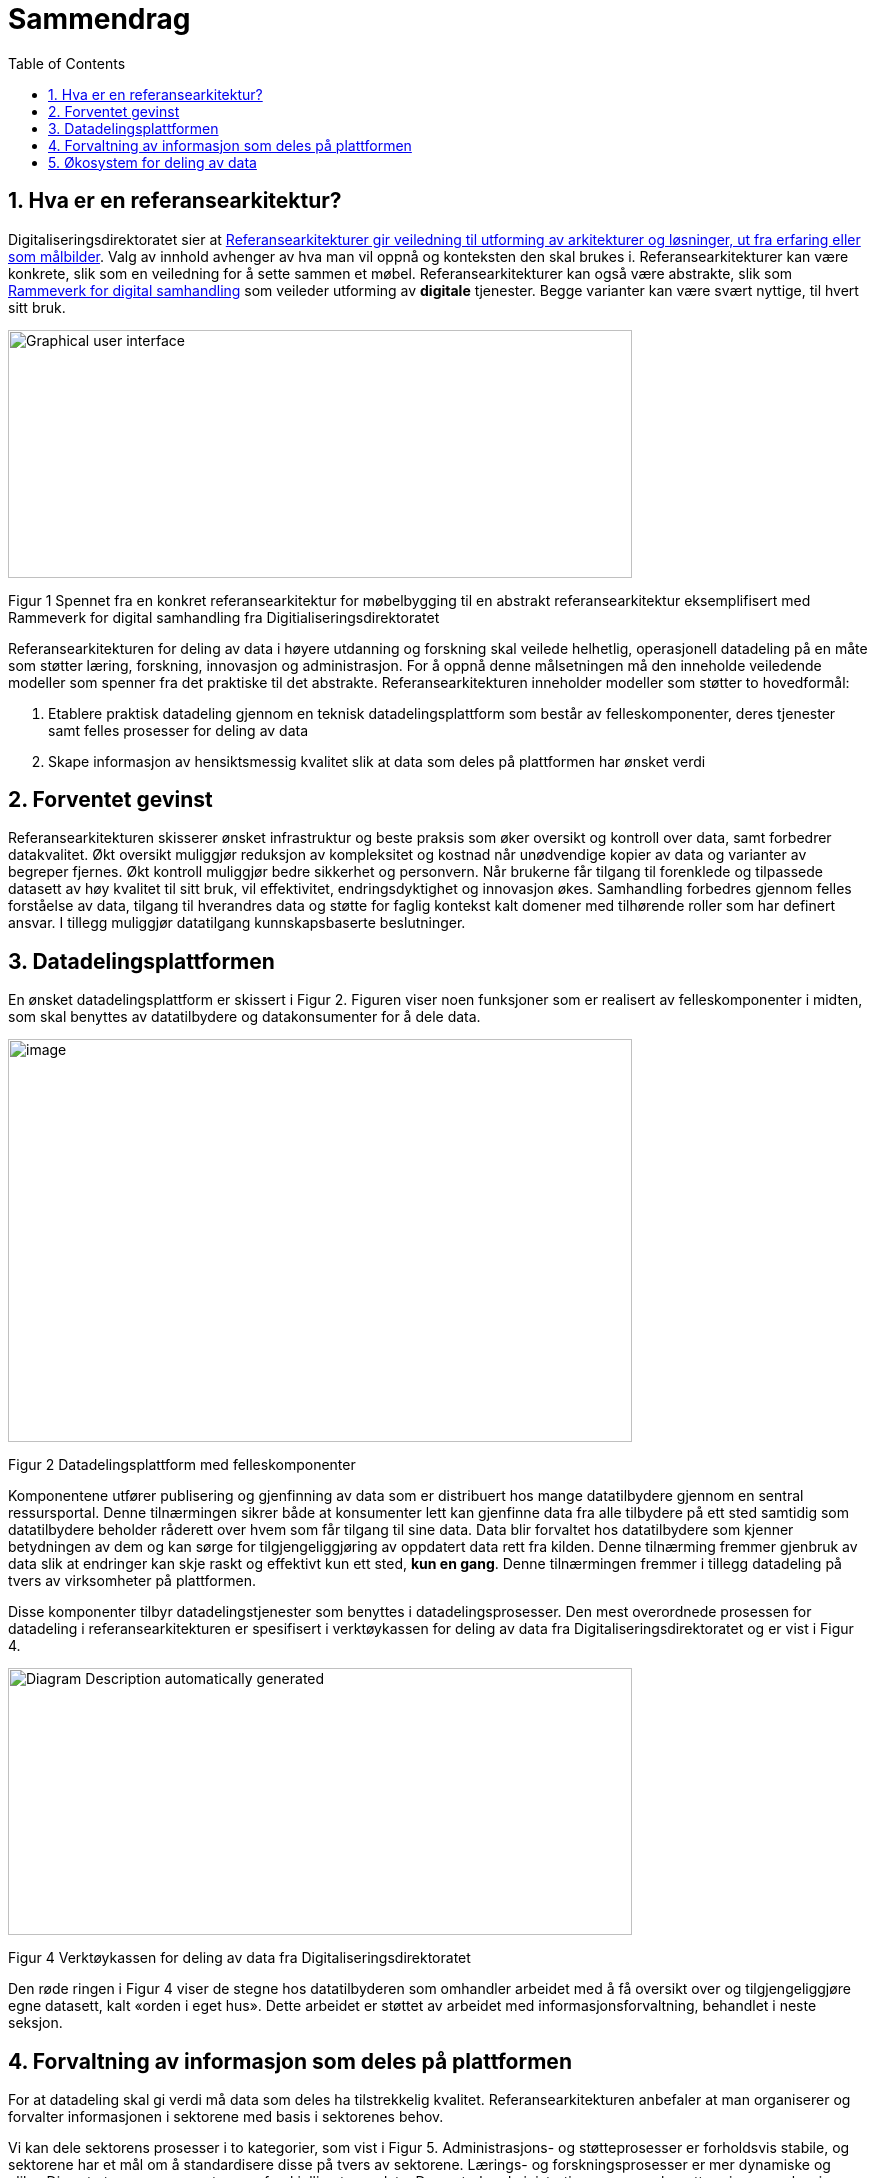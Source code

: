 = Sammendrag
:wysiwig_editing: 1
ifeval::[{wysiwig_editing} == 1]
:imagepath: ../images/
endif::[]
ifeval::[{wysiwig_editing} == 0]
:imagepath: main@unit-ra:unit-ra-datadeling-sammendrag:
endif::[]
:toc: left
:experimental:
:toclevels: 4
:sectnums:
:sectnumlevels: 9

== Hva er en referansearkitektur?

Digitaliseringsdirektoratet sier at
https://www.digdir.no/samhandling/referansearkitekturer/2131[Referansearkitekturer gir veiledning til utforming av arkitekturer og løsninger, ut fra
erfaring eller som målbilder]. Valg av innhold avhenger av hva man vil
oppnå og konteksten den skal brukes i. Referansearkitekturer kan være
konkrete, slik som en veiledning for å sette sammen et møbel.
Referansearkitekturer kan også være abstrakte, slik som
https://www.digdir.no/samhandling/rammeverk-digital-samhandling/2148[Rammeverk
for digital samhandling] som veileder utforming av *digitale* tjenester.
Begge varianter kan være svært nyttige, til hvert sitt bruk.

image:{imagepath}image1.png[Graphical user interface, application
Description automatically generated,width=624,height=248]

Figur 1 Spennet fra en konkret referansearkitektur for møbelbygging til
en abstrakt referansearkitektur eksemplifisert med Rammeverk for digital
samhandling fra Digitialiseringsdirektoratet

Referansearkitekturen for deling av data i høyere utdanning og forskning
skal veilede helhetlig, operasjonell datadeling på en måte som støtter
læring, forskning, innovasjon og administrasjon. For å oppnå denne
målsetningen må den inneholde veiledende modeller som spenner fra det
praktiske til det abstrakte. Referansearkitekturen inneholder modeller
som støtter to hovedformål:

[arabic]
. Etablere praktisk datadeling gjennom en teknisk datadelingsplattform
som består av felleskomponenter, deres tjenester samt felles prosesser
for deling av data
. Skape informasjon av hensiktsmessig kvalitet slik at data som deles på
plattformen har ønsket verdi

== Forventet gevinst

Referansearkitekturen skisserer ønsket infrastruktur og beste praksis
som øker oversikt og kontroll over data, samt forbedrer datakvalitet.
Økt oversikt muliggjør reduksjon av kompleksitet og kostnad når
unødvendige kopier av data og varianter av begreper fjernes. Økt
kontroll muliggjør bedre sikkerhet og personvern. Når brukerne får
tilgang til forenklede og tilpassede datasett av høy kvalitet til sitt
bruk, vil effektivitet, endringsdyktighet og innovasjon økes.
Samhandling forbedres gjennom felles forståelse av data, tilgang til
hverandres data og støtte for faglig kontekst kalt domener med
tilhørende roller som har definert ansvar. I tillegg muliggjør
datatilgang kunnskapsbaserte beslutninger.

== Datadelingsplattformen

En ønsket datadelingsplattform er skissert i Figur 2. Figuren viser noen
funksjoner som er realisert av felleskomponenter i midten, som skal
benyttes av datatilbydere og datakonsumenter for å dele data.

image:{imagepath}image2.png[image,width=624,height=403]

Figur 2 Datadelingsplattform med felleskomponenter

Komponentene utfører publisering og gjenfinning av data som er
distribuert hos mange datatilbydere gjennom en sentral ressursportal.
Denne tilnærmingen sikrer både at konsumenter lett kan gjenfinne data
fra alle tilbydere på ett sted samtidig som datatilbydere beholder
råderett over hvem som får tilgang til sine data. Data blir forvaltet
hos datatilbydere som kjenner betydningen av dem og kan sørge for
tilgjengeliggjøring av oppdatert data rett fra kilden. Denne tilnærming
fremmer gjenbruk av data slik at endringer kan skje raskt og effektivt
kun ett sted, *kun en gang*. Denne tilnærmingen fremmer i tillegg
datadeling på tvers av virksomheter på plattformen.

Disse komponenter tilbyr datadelingstjenester som benyttes i
datadelingsprosesser. Den mest overordnede prosessen for datadeling i
referansearkitekturen er spesifisert i verktøykassen for deling av data
fra Digitaliseringsdirektoratet og er vist i Figur 4.

image:{imagepath}image3.png[Diagram Description automatically
generated,width=624,height=267]

Figur 4 Verktøykassen for deling av data fra Digitaliseringsdirektoratet

Den røde ringen i Figur 4 viser de stegne hos datatilbyderen som
omhandler arbeidet med å få oversikt over og tilgjengeliggjøre egne
datasett, kalt «orden i eget hus». Dette arbeidet er støttet av arbeidet
med informasjonsforvaltning, behandlet i neste seksjon.

== Forvaltning av informasjon som deles på plattformen

For at datadeling skal gi verdi må data som deles ha tilstrekkelig
kvalitet. Referansearkitekturen anbefaler at man organiserer og
forvalter informasjonen i sektorene med basis i sektorenes behov.

Vi kan dele sektorens prosesser i to kategorier, som vist i Figur 5.
Administrasjons- og støtteprosesser er forholdsvis stabile, og sektorene
har et mål om å standardisere disse på tvers av sektorene. Lærings- og
forskningsprosesser er mer dynamiske og ulike. Disse to typer prosesser
trenger forskjellige typer data. De sentrale administrative prosesser
benytter gjerne opplysninger om personer, studieemner eller
forskningsprosjekt. Disse opplysningene må være tilgjengelig der den
administrative prosessen kjøres, som kan gjerne være lokalt hos en
institusjon. Lærings- og forskningsprosesser har ofte behov for delte
dataressurser på tvers av institusjoner som for eksempel læringsobjekter
eller forskningsresultater.footnote:[Denne inndelingen er basert på
arbeid med valg av operasjonelle modeller beskrevet i «Enterprise
Architecture as Strategy» av Ross, Weill og Robertsen.]

image:{imagepath}image4.png[image,width=624,height=245]

Figur 5 Strategiske valg fra Handlingsplan for digitalisering i høyere
utdanning og forskning

Referansearkitekturen foreslår at begge typer prosesser kan støttes av
data i faglige kontekster vi kaller «domener», men på litt forskjellige
måter. Et administrativt domene kan omfatte konteksten til en
administrativ funksjon, som for eksempel studieadministrasjon. Domenen
vil dekke denne funksjonen fra alle institusjonene som bruker samme
standard. Lærings- eller forskningsdomener vil omfatte den faglige
konteksten knyttet til et spesifikt bruksområde. Eksempler kan være
emnerelatert informasjon delt mellom studenter i samme emne eller
forskningskontekst i et forskningsprosjekt.

Referansearkitekturen foreslår videre at domenene kan organiseres som
vist i Figur 6. De administrative domenene har ansvar for basiskontekst
relatert til utførelse av læring og forskning, og vi kaller derfor disse
domenene «grunnleggende domener». Domener i lærings- og
forskningskontekst kaller vi «brukernære domener». Informasjon i
brukernære domener kommer fra den spesifikke brukskonteksten, men noe
gjenbrukes også fra grunnleggende domener.footnote:[Vi har hentet denne
tilnærmingen fra faglitteratur om Data Mesh av Zhamak Dehghani.]

image:{imagepath}image5.png[image,width=565,height=459]

Figur 6 Domener i UHF sektoren

Domenene vil ha behov for å forvalte prosesser, begreper og dersom det
er hensiktsmessig, også data. Et domene som skal støtte læring i et emne
for en gruppe studenter vil typisk ønske å forvalte informasjon om
oppgaver som hører til emnet, hvilke læringsobjekter som kan være
relevant og resultater knyttet til oppgavene. Administrative domener der
flere institusjoner deltar kan velge å forvalte prosessdefinisjoner og
begreper i domenet, mens tilhørende data kan forvaltes lokalt hos
institusjonen. Referansearkitekturen foreslår bruk av følgende roller
knyttet til domenene med forvaltningsansvar:

* **Behandlingsansvarlig**​ er ansvarlig for å behandle
personopplysninger på en lovlig, rettferdig og gjennomsiktig måte
(definert av Datatilsynet)
* **Domeneansvarlig**​, med ansvar for aktiviteter og tiltak innen
domenet for å sikre riktig kvalitet, utnytting og sikring av informasjon
i domenet
* **Begrepsansvarlig**​, med det faglige ansvaret for et begreps innhold

Informasjonsforvaltning basert på domeneansvar forutsetter at sektorene
blir enige om hvilke domener de skal forholde seg til og hvem som skal
bekle rollene koblet til dem. Referansearkitekturen foreslår at
koordinerende aktør (HKdir, Direktorat for høyere utdanning og
kompetanse) fasiliterer en prosess for å beslutte dette i sektorene.
Input til denne prosessen er pågående arbeid i sektorene innen
organisasjonsevner (kapabiliteter)^3^ og funksjonsanalyse rettet mot
arkiveringsbehov. Figur 7 viser et utdrag fra den Europeiske
kapabilitetsmodellen EUNISfootnote:[Capability model from EUNIS
(European University Information System Organization) 
https://app.powerbi.com/view?r=eyJrIjoiMThhNjkzNmItOGQ4NC00MDkzLWI3MDQtNzY0ZjA1MjQ5MzViIiwidCI6ImFlMWE3NzI0LTQwNDEtNDQ2Mi1hNmRjLTUzOGNiMTk5NzA3ZSIsImMiOjh9]
som innspill til denne prosessen.

image:{imagepath}image6.png[Graphical user interface, application
Description automatically generated,width=624,height=274]

Figur 7 Forslag til informasjonsforvaltningsdomener fra EUNIS modellen

== Økosystem for deling av data

Vi benytter både datadelingsplattformen og forvaltning av informasjon
som skal deles på plattformen i en visjon om et økosystem for deling av
data. Økosystemet består av aktører i domener som samhandler ved å tilby
og konsumere data. Disse aktørene utfyller hverandre i funksjon, og
samhandlingen skaper større verdi enn de enkelte aktører kan klare hver
for seg. Studenter, undervisere, forskere og tjenestetilbydere med flere
skal både skape, tilby, bearbeide og konsumere data på nye måter som gir
alle insentiv og gevinst.

Figur 7 viser et økosystem for deling av data i og mellom domener.
Funksjoner som er domenespesifikke, kalles her tjenesteprodukter.
Dataprodukter tilgjengeliggjøres og deles mellom domenene i økosystemet.
Domenene kan opptre som datatilbydere (tilbyr dataprodukt) og
datakonsumenter (datakonsum).

image:{imagepath}image7.png[image,width=624,height=441]

Figur 7 Et økosystem for deling av data i UHF-sektorene
